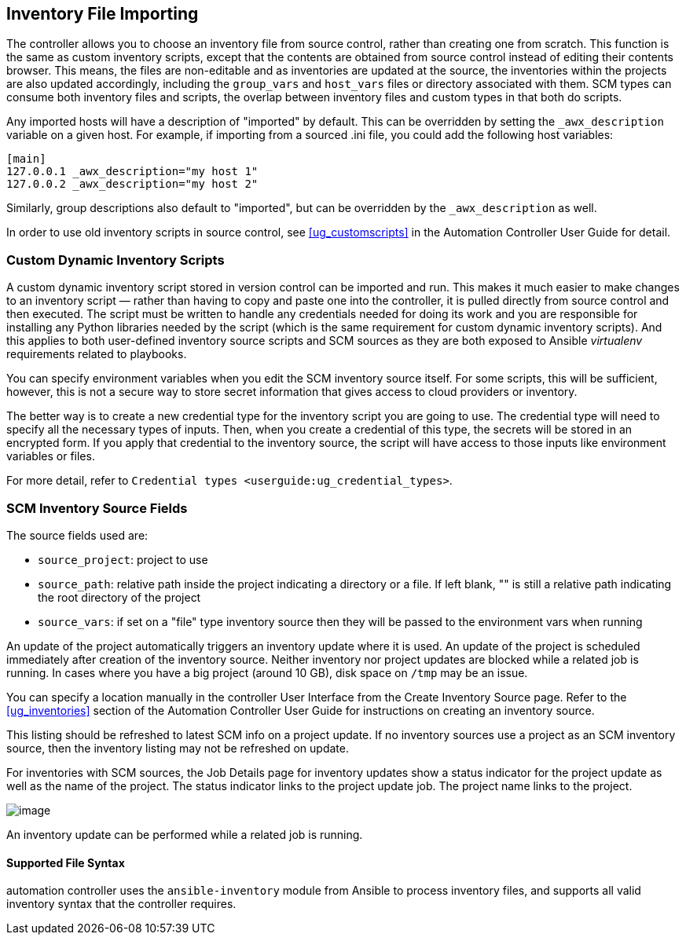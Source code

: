 [[ag_inv_import]]
== Inventory File Importing

The controller allows you to choose an inventory file from source
control, rather than creating one from scratch. This function is the
same as custom inventory scripts, except that the contents are obtained
from source control instead of editing their contents browser. This
means, the files are non-editable and as inventories are updated at the
source, the inventories within the projects are also updated
accordingly, including the `group_vars` and `host_vars` files or
directory associated with them. SCM types can consume both inventory
files and scripts, the overlap between inventory files and custom types
in that both do scripts.

Any imported hosts will have a description of "imported" by default.
This can be overridden by setting the `_awx_description` variable on a
given host. For example, if importing from a sourced .ini file, you
could add the following host variables:

....
[main]
127.0.0.1 _awx_description="my host 1"
127.0.0.2 _awx_description="my host 2"
....

Similarly, group descriptions also default to "imported", but can be
overridden by the `_awx_description` as well.

In order to use old inventory scripts in source control, see
xref:ug_customscripts[] in the Automation Controller User Guide for detail.

=== Custom Dynamic Inventory Scripts

A custom dynamic inventory script stored in version control can be
imported and run. This makes it much easier to make changes to an
inventory script — rather than having to copy and paste one into the
controller, it is pulled directly from source control and then executed.
The script must be written to handle any credentials needed for doing
its work and you are responsible for installing any Python libraries
needed by the script (which is the same requirement for custom dynamic
inventory scripts). And this applies to both user-defined inventory
source scripts and SCM sources as they are both exposed to Ansible
_virtualenv_ requirements related to playbooks.

You can specify environment variables when you edit the SCM inventory
source itself. For some scripts, this will be sufficient, however, this
is not a secure way to store secret information that gives access to
cloud providers or inventory.

The better way is to create a new credential type for the inventory
script you are going to use. The credential type will need to specify
all the necessary types of inputs. Then, when you create a credential of
this type, the secrets will be stored in an encrypted form. If you apply
that credential to the inventory source, the script will have access to
those inputs like environment variables or files.

For more detail, refer to
`Credential types <userguide:ug_credential_types>`.

=== SCM Inventory Source Fields

The source fields used are:

* `source_project`: project to use
* `source_path`: relative path inside the project indicating a directory
or a file. If left blank, "" is still a relative path indicating the
root directory of the project
* `source_vars`: if set on a "file" type inventory source then they will
be passed to the environment vars when running

An update of the project automatically triggers an inventory update
where it is used. An update of the project is scheduled immediately
after creation of the inventory source. Neither inventory nor project
updates are blocked while a related job is running. In cases where you
have a big project (around 10 GB), disk space on `/tmp` may be an issue.

You can specify a location manually in the controller User Interface
from the Create Inventory Source page. Refer to the xref:ug_inventories[]
section of the Automation Controller User Guide for instructions on
creating an inventory source.

This listing should be refreshed to latest SCM info on a project update.
If no inventory sources use a project as an SCM inventory source, then
the inventory listing may not be refreshed on update.

For inventories with SCM sources, the Job Details page for inventory
updates show a status indicator for the project update as well as the
name of the project. The status indicator links to the project update
job. The project name links to the project.

image:jobs-details-scm-sourced-inventories.png[image]

An inventory update can be performed while a related job is running.

==== Supported File Syntax

automation controller uses the `ansible-inventory` module from Ansible
to process inventory files, and supports all valid inventory syntax that
the controller requires.
